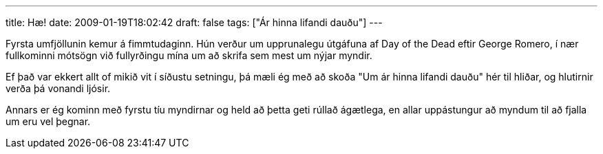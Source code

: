 ---
title: Hæ!
date: 2009-01-19T18:02:42
draft: false
tags: ["Ár hinna lifandi dauðu"]
---

Fyrsta umfjöllunin kemur á fimmtudaginn. Hún verður um upprunalegu útgáfuna af Day of the Dead eftir George Romero, í nær fullkominni mótsögn við fullyrðingu mína um að skrifa sem mest um nýjar myndir.

Ef það var ekkert allt of mikið vit í síðustu setningu, þá mæli ég með að skoða "Um ár hinna lifandi dauðu" hér til hliðar, og hlutirnir verða þá vonandi ljósir.

Annars er ég kominn með fyrstu tíu myndirnar og held að þetta geti rúllað ágætlega, en allar uppástungur að myndum til að fjalla um eru vel þegnar.
